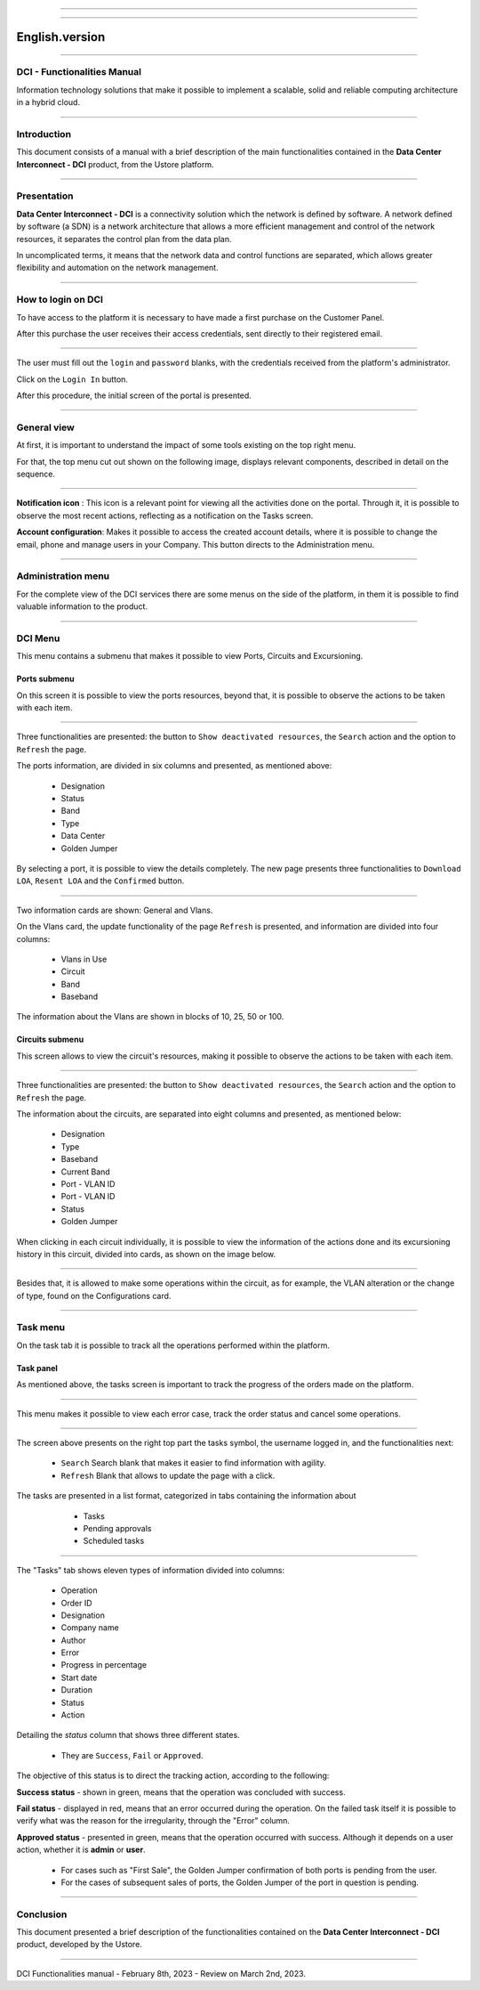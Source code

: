.. image:: /figuras/index/_ustore_pequena.png
    :alt: logo ustore
    :align: center
======

.. centered:: Português_     -     Español_

.. _Português: https://ustore-software-e-servicos-ltda-manuais.readthedocs-hosted.com/pt/latest/Manuais/dci-manual.html


.. _Español: https://ustore-software-e-servicos-ltda-manuais.readthedocs-hosted.com/pt/latest/Manuales/dci.spa.html

====

English.version
===============

====

DCI - Functionalities Manual
----------------------------

Information technology solutions that make it possible to implement a scalable, solid and reliable computing architecture in a hybrid cloud.

====


Introduction
------------


This document consists of a manual with a brief description of the main functionalities contained in the **Data Center Interconnect - DCI** product, from the Ustore platform.

----

Presentation
------------

**Data Center Interconnect - DCI** is a connectivity solution which the network is defined by software. A network defined by software (a SDN) is a network architecture that allows a more efficient management and control of the network resources, it separates the control plan from the data plan.

In uncomplicated terms, it means that the network data and control functions are separated, which allows greater flexibility and automation on the network management.

----

How to login on DCI
------------------


To have access to the platform it is necessary to have made a first purchase on the Customer Panel.

After this purchase the user receives their access credentials, sent directly to their registered email.


.. image:: /figuras/fig_dci/01_log_in.png
    :alt: login
    :align: center
======

The user must fill out the ``login`` and ``password`` blanks, with the credentials received from the platform's administrator.
 
Click on the ``Login In`` button.

After this procedure, the initial screen of the portal is presented.

----

General view
------------


At first, it is important to understand the impact of some tools existing on the top right menu.

For that, the top menu cut out shown on the following image, displays relevant components, described in detail on the sequence.



.. image:: /figuras/fig_dci/02_qa_config_logout.png
    :alt: visão geral
    :align: center
======


**Notification icon** |icone_tarefas|: This icon is a relevant point for viewing all the activities done on the portal. Through it, it is possible to observe the most recent actions, reflecting as a notification on the Tasks screen.

**Account configuration**: Makes it possible to access the created account details, where it is possible to change the email, phone and manage users in your Company. This button directs to the Administration menu.

----

Administration menu
-------------------

For the complete view of the DCI services there are some menus on the side of the platform, in them it is possible to find valuable information to the product.



.. image:: /figuras/fig_dci/03_menu_adm.png
    :alt: menu administração 
    :align: center
======


DCI Menu
--------

This menu contains a submenu that makes it possible to view Ports, Circuits and Excursioning.


Ports submenu
~~~~~~~~~~~~

On this screen it is possible to view the ports resources, beyond that, it is possible to observe the actions to be taken with each item.



.. image:: /figuras/fig_dci/05_menu_portas.png
    :alt: Menu Portas 
    :align: center
======



Three functionalities are presented: the button to ``Show deactivated resources``, the ``Search`` action and the option to ``Refresh`` the page.

The ports information, are divided in six columns and presented, as mentioned above:

  * Designation
  * Status
  * Band
  * Type
  * Data Center
  * Golden Jumper

By selecting a port, it is possible to view the details completely. The new page presents three functionalities to ``Download LOA``, ``Resent LOA`` and the ``Confirmed`` button.

.. image:: /figuras/fig_dci/06_menu_porta_bre.png
    :alt: Menu porta bre 
    :align: center
======


Two information cards are shown: General and Vlans.

On the Vlans card, the update functionality of the page ``Refresh`` is presented, and information are divided into four columns:

  * Vlans in Use
  * Circuit
  * Band
  * Baseband

The information about the Vlans are shown in blocks of 10, 25, 50 or 100.



Circuits submenu
~~~~~~~~~~~~~~~~



This screen allows to view the circuit's resources, making it possible to observe the actions to be taken with each item.


.. image:: /figuras/fig_dci/07_menu_circuitos.png
    :alt: Menu Circuitos 
    :align: center
======



Three functionalities are presented: the button to ``Show deactivated resources``, the ``Search`` action and the option to ``Refresh`` the page.

The information about the circuits, are separated into eight columns and presented, as mentioned below:

  * Designation
  * Type
  * Baseband
  * Current Band
  * Port - VLAN ID
  * Port - VLAN ID
  * Status
  * Golden Jumper

When clicking in each circuit individually, it is possible to view the information of the actions done and its excursioning history in this circuit, divided into cards, as shown on the image below.

.. image:: /figuras/fig_dci/08_menu_circuito_04.png
    :alt: Menu Circuitos 
    :align: center
======

Besides that, it is allowed to make some operations within the circuit, as for example, the VLAN alteration or the change of type, found on the Configurations card.

----

Task menu
---------

On the task tab it is possible to track all the operations performed within the platform.


Task panel
~~~~~~~~~~

As mentioned above, the tasks screen is important to track the progress of the orders made on the platform.

.. image:: /figuras/fig_dci/04_menu_tarefas.png
    :alt: Menu Tarefas 
    :align: center
======

This menu makes it possible to view each error case, track the order status and cancel some operations.

.. image:: /figuras/fig_dci/04_head_tarefas.png
    :alt: Cabeçalho Tarefas 
    :align: center
======


The screen above presents on the right top part the tasks symbol, the username logged in, and the functionalities next:

  * ``Search`` Search blank that makes it easier to find information with agility.
  * ``Refresh`` Blank that allows to update the page with a click.


The tasks are presented in a list format, categorized in tabs containing the information about

  * Tasks
  * Pending approvals
  * Scheduled tasks


 .. image:: /figuras/fig_dci/04_lista_tarefas.png
    :alt: Lista de tarefas 
    :align: center
======

The "Tasks" tab shows eleven types of information divided into columns:

  * Operation
  * Order ID
  * Designation
  * Company name
  * Author
  * Error
  * Progress in percentage
  * Start date
  * Duration
  * Status
  * Action

Detailing the *status* column that shows three different states.

  * They are ``Success``, ``Fail`` or ``Approved``.


The objective of this status is to direct the tracking action, according to the following:

**Success status** - shown in green, means that the operation was concluded with success.

**Fail status** - displayed in red, means that an error occurred during the operation. On the failed task itself it is possible to verify what was the  reason for the irregularity, through the "Error" column.

**Approved status** - presented in green, means that the operation occurred with success. Although it depends on a user action, whether it is **admin** or **user**.

    * For cases such as "First Sale", the Golden Jumper confirmation of both ports is pending from the user.

    * For the cases of subsequent sales of ports, the Golden Jumper of the port in question is pending.

====


Conclusion
----------

This document presented a brief description of the functionalities contained on the **Data Center Interconnect - DCI** product, developed by the Ustore.


====

DCI Functionalities manual - February 8th, 2023 - Review on March 2nd, 2023.



.. |icone_tarefas| image:: /figuras/ucloud_icone_sino.png 


